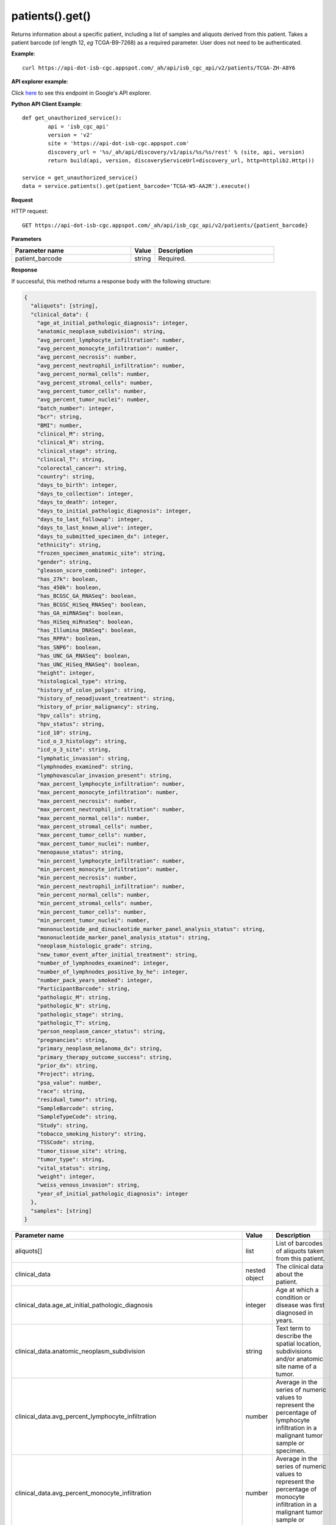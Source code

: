 patients().get()
#################
Returns information about a specific patient, including a list of samples and aliquots derived from this patient. Takes a patient barcode (of length 12, *eg* TCGA-B9-7268) as a required parameter. User does not need to be authenticated.

**Example**::

	curl https://api-dot-isb-cgc.appspot.com/_ah/api/isb_cgc_api/v2/patients/TCGA-ZH-A8Y6

**API explorer example**:

Click `here <https://apis-explorer.appspot.com/apis-explorer/?base=https%3A%2F%2Fapi-dot-isb-cgc.appspot.com%2F_ah%2Fapi#p/isb_cgc_api/v2/isb_cgc_api.patients.get?patient_barcode=TCGA-ZH-A8Y6&/>`_ to see this endpoint in Google's API explorer.

**Python API Client Example**::

	def get_unauthorized_service():
		api = 'isb_cgc_api'
		version = 'v2'
		site = 'https://api-dot-isb-cgc.appspot.com'
		discovery_url = '%s/_ah/api/discovery/v1/apis/%s/%s/rest' % (site, api, version)
		return build(api, version, discoveryServiceUrl=discovery_url, http=httplib2.Http())

	service = get_unauthorized_service()
	data = service.patients().get(patient_barcode='TCGA-W5-AA2R').execute()


**Request**

HTTP request::

	GET https://api-dot-isb-cgc.appspot.com/_ah/api/isb_cgc_api/v2/patients/{patient_barcode}

**Parameters**

.. csv-table::
	:header: "**Parameter name**", "**Value**", "**Description**"
	:widths: 50, 10, 50

	patient_barcode,string,"Required. "


**Response**

If successful, this method returns a response body with the following structure:

.. code-block:: javascript

  {
    "aliquots": [string],
    "clinical_data": {
      "age_at_initial_pathologic_diagnosis": integer,
      "anatomic_neoplasm_subdivision": string,
      "avg_percent_lymphocyte_infiltration": number,
      "avg_percent_monocyte_infiltration": number,
      "avg_percent_necrosis": number,
      "avg_percent_neutrophil_infiltration": number,
      "avg_percent_normal_cells": number,
      "avg_percent_stromal_cells": number,
      "avg_percent_tumor_cells": number,
      "avg_percent_tumor_nuclei": number,
      "batch_number": integer,
      "bcr": string,
      "BMI": number,
      "clinical_M": string,
      "clinical_N": string,
      "clinical_stage": string,
      "clinical_T": string,
      "colorectal_cancer": string,
      "country": string,
      "days_to_birth": integer,
      "days_to_collection": integer,
      "days_to_death": integer,
      "days_to_initial_pathologic_diagnosis": integer,
      "days_to_last_followup": integer,
      "days_to_last_known_alive": integer,
      "days_to_submitted_specimen_dx": integer,
      "ethnicity": string,
      "frozen_specimen_anatomic_site": string,
      "gender": string,
      "gleason_score_combined": integer,
      "has_27k": boolean,
      "has_450k": boolean,
      "has_BCGSC_GA_RNASeq": boolean,
      "has_BCGSC_HiSeq_RNASeq": boolean,
      "has_GA_miRNASeq": boolean,
      "has_HiSeq_miRnaSeq": boolean,
      "has_Illumina_DNASeq": boolean,
      "has_RPPA": boolean,
      "has_SNP6": boolean,
      "has_UNC_GA_RNASeq": boolean,
      "has_UNC_HiSeq_RNASeq": boolean,
      "height": integer,
      "histological_type": string,
      "history_of_colon_polyps": string,
      "history_of_neoadjuvant_treatment": string,
      "history_of_prior_malignancy": string,
      "hpv_calls": string,
      "hpv_status": string,
      "icd_10": string,
      "icd_o_3_histology": string,
      "icd_o_3_site": string,
      "lymphatic_invasion": string,
      "lymphnodes_examined": string,
      "lymphovascular_invasion_present": string,
      "max_percent_lymphocyte_infiltration": number,
      "max_percent_monocyte_infiltration": number,
      "max_percent_necrosis": number,
      "max_percent_neutrophil_infiltration": number,
      "max_percent_normal_cells": number,
      "max_percent_stromal_cells": number,
      "max_percent_tumor_cells": number,
      "max_percent_tumor_nuclei": number,
      "menopause_status": string,
      "min_percent_lymphocyte_infiltration": number,
      "min_percent_monocyte_infiltration": number,
      "min_percent_necrosis": number,
      "min_percent_neutrophil_infiltration": number,
      "min_percent_normal_cells": number,
      "min_percent_stromal_cells": number,
      "min_percent_tumor_cells": number,
      "min_percent_tumor_nuclei": number,
      "mononucleotide_and_dinucleotide_marker_panel_analysis_status": string,
      "mononucleotide_marker_panel_analysis_status": string,
      "neoplasm_histologic_grade": string,
      "new_tumor_event_after_initial_treatment": string,
      "number_of_lymphnodes_examined": integer,
      "number_of_lymphnodes_positive_by_he": integer,
      "number_pack_years_smoked": integer,
      "ParticipantBarcode": string,
      "pathologic_M": string,
      "pathologic_N": string,
      "pathologic_stage": string,
      "pathologic_T": string,
      "person_neoplasm_cancer_status": string,
      "pregnancies": string,
      "primary_neoplasm_melanoma_dx": string,
      "primary_therapy_outcome_success": string,
      "prior_dx": string,
      "Project": string,
      "psa_value": number,
      "race": string,
      "residual_tumor": string,
      "SampleBarcode": string,
      "SampleTypeCode": string,
      "Study": string,
      "tobacco_smoking_history": string,
      "TSSCode": string,
      "tumor_tissue_site": string,
      "tumor_type": string,
      "vital_status": string,
      "weight": integer,
      "weiss_venous_invasion": string,
      "year_of_initial_pathologic_diagnosis": integer
    },
    "samples": [string]
  }

.. csv-table::
	:header: "**Parameter name**", "**Value**", "**Description**"
	:widths: 50, 10, 50

	aliquots[], list, "List of barcodes of aliquots taken from this patient."
	clinical_data, nested object, "The clinical data about the patient."
	clinical_data.age_at_initial_pathologic_diagnosis, integer, "Age at which a condition or disease was first diagnosed in years."
	clinical_data.anatomic_neoplasm_subdivision, string, "Text term to describe the spatial location, subdivisions and/or anatomic site name of a tumor."
	clinical_data.avg_percent_lymphocyte_infiltration, number, "Average in the series of numeric values to represent the percentage of lymphocyte infiltration in a malignant tumor sample or specimen."
	clinical_data.avg_percent_monocyte_infiltration, number, "Average in the series of numeric values to represent the percentage of monocyte infiltration in a malignant tumor sample or specimen."
	clinical_data.avg_percent_necrosis, number, "Average in the series of numeric values to represent the percentage of cell death in a malignant tumor sample or specimen."
	clinical_data.avg_percent_neutrophil_infiltration, number, "Average in the series of numeric values to represent the percentage of neutrophil infiltration in a malignant tumor sample or specimen."
	clinical_data.avg_percent_normal_cells, number, "Average in the series of numeric values to represent the percentage of normal cells in a malignant tumor sample or specimen."
	clinical_data.avg_percent_stromal_cells, number, "Average in the series of numeric values to represent the percentage of stromal cells in a malignant tumor sample or specimen."
	clinical_data.avg_percent_tumor_cells, number, "Average in the series of numeric values to represent the percentage of tumor cells in a malignant tumor sample or specimen."
	clinical_data.avg_percent_tumor_nuclei, number, "Average in the series of numeric values to represent the percentage of tumor nuclei in a malignant tumor sample or specimen."
	clinical_data.batch_number, integer, "Groups samples by the batch they were processed in."
	clinical_data.bcr, string, "A TCGA center where samples are carefully catalogued, processed, quality-checked and stored along with participant clinical information."
	clinical_data.BMI, number, "Body Mass Index"
	clinical_data.clinical_M, string, "Extent of the distant metastasis for the cancer based on evidence obtained from clinical assessment parameters determined prior to treatment."
	clinical_data.clinical_N, string, "Extent of the regional lymph node involvement for the cancer based on evidence obtained from clinical assessment parameters determined prior to treatment."
	clinical_data.clinical_stage, string, "Stage group determined from clinical information on the tumor (T), regional node (N) and metastases (M) and by grouping cases with similar prognosis."
	clinical_data.clinical_T, string, "Extent of the primary cancer based on evidence obtained from clinical assessment parameters determined prior to treatment."
	clinical_data.colorectal_cancer, string, "Text term to signify whether a patient has been diagnosed with colorectal cancer."
	clinical_data.country, string, "Text to identify the name of the state, province, or country in which the sample was procured."
	clinical_data.days_to_birth, integer, "Time interval from a person's date of birth to the date of initial pathologic diagnosis, represented as a calculated number of days."
	clinical_data.days_to_collection, integer, ""
	clinical_data.days_to_death, integer, "Time interval from a person's date of death to the date of initial pathologic diagnosis, represented as a calculated number of days."
	clinical_data.days_to_initial_pathologic_diagnosis, integer, "Numeric value to represent the day of an individual's initial pathologic diagnosis of cancer."
	clinical_data.days_to_last_followup, integer, "Time interval from the date of last followup to the date of initial pathologic diagnosis, represented as a calculated number of days."
	clinical_data.days_to_last_known_alive, integer, ""
	clinical_data.days_to_submitted_specimen_dx, integer, "Time interval from the date of diagnosis of the submitted sample to the date of initial pathologic diagnosis, represented as a calculated number of days."
	clinical_data.ethnicity, string, "The text for reporting information about ethnicity based on the Office of Management and Budget (OMB) categories."
	clinical_data.frozen_specimen_anatomic_site, string, "Text description of the origin and the anatomic site regarding the frozen biospecimen tumor tissue sample."
	clinical_data.gender, string, "Text designations that identify gender."
	clinical_data.gleason_score_combined, integer, ""
	clinical_data.has_27k, boolean, "Indicates if a sample has methylation data from the Illumina 27k platform. 'True', 'False', or 'None'."
	clinical_data.has_450k, boolean, "Indicates if a sample has methylation data from the Illumina 450k platform. 'True', 'False', or 'None'."
	clinical_data.has_BCGSC_GA_RNASeq, boolean, "Indicates if a sample has RNA sequencing data from the IlluminaGA platform and the BCGSC pipeline. 'True', 'False', or 'None'."
	clinical_data.has_BCGSC_HiSeq_RNASeq, boolean, "Indicates if a sample has RNA sequencing data from the IlluminaHiSeq platform and the BCGSC pipeline. 'True', 'False', or 'None'."
	clinical_data.has_GA_miRNASeq, boolean, "Indicates if a sample has microRNA data from the IlluminaGA platform. 'True', 'False', or 'None'."
	clinical_data.has_HiSeq_miRnaSeq, boolean, "Indicates if a sample has microRNA data from the IlluminaHiSeq platform. 'True', 'False', or 'None'."
	clinical_data.has_Illumina_DNASeq, boolean, "Indicates if a sample has gene sequencing data. 'True', 'False', or 'None'."
	clinical_data.has_RPPA, boolean, "Indicates if a sample has protein array data. 'True', 'False', or 'None'."
	clinical_data.has_SNP6, boolean, "Indicates if a sample has copy number data. 'True', 'False', or 'None'."
	clinical_data.has_UNC_GA_RNASeq, boolean, "Indicates if a sample has RNA sequencing data from the IlluminaGA platform and the UNC pipeline. 'True', 'False', or 'None'."
	clinical_data.has_UNC_HiSeq_RNASeq, boolean, "Indicates if a sample has RNA sequencing data from the IlluminaHiSeq platform and the UNC pipeline. 'True', 'False', or 'None'."
	clinical_data.height, integer, "The height of the patient in centimeters."
	clinical_data.histological_type, string, "Text term for the structural pattern of cancer cells used to define a microscopic diagnosis."
	clinical_data.history_of_colon_polyps, string, "Yes/No indicator to describe if the subject had a previous history of colon polyps as noted in the history/physical or previous endoscopic report(s)."
	clinical_data.history_of_neoadjuvant_treatment, string, "Text term to describe the patient's history of neoadjuvant treatment and the kind of treatment given prior to resection of the tumor."
	clinical_data.history_of_prior_malignancy, string, "Text term to describe the patient's history of prior cancer diagnosis and the spatial location of any previous cancer occurrence."
	clinical_data.hpv_calls, string, "Results of HPV tests."
	clinical_data.hpv_status, string, "Current HPV status."
	clinical_data.icd_10, string, "The tenth version of the International Classification of Disease (ICD)."
	clinical_data.icd_o_3_histology, string, "The third edition of the International Classification of Diseases for Oncology."
	clinical_data.icd_o_3_site, string, "The third edition of the International Classification of Diseases for Oncology."
	clinical_data.lymphatic_invasion, string, "A yes/no indicator to ask if malignant cells are present in small or thin-walled vessels suggesting lymphatic involvement."
	clinical_data.lymphnodes_examined, string, "A yes/no/unknown indicator whether a lymph node assessment was performed at the primary presentation of disease."
	clinical_data.lymphovascular_invasion_present, string, "A yes/no indicator to ask if large vessel (vascular) invasion or small, thin-walled (lymphatic) invasion was detected in a tumor specimen."
	clinical_data.max_percent_lymphocyte_infiltration, number, "Maximum in the series of numeric values to represent the percentage of lymphocyte infiltration in a malignant tumor sample or specimen."
	clinical_data.max_percent_monocyte_infiltration, number, "Maximum in the series of numeric values to represent the percentage of monocyte infiltration in a malignant tumor sample or specimen."
	clinical_data.max_percent_necrosis, number, "Maximum in the series of numeric values to represent the percentage of cell death in a malignant tumor sample or specimen."
	clinical_data.max_percent_neutrophil_infiltration, number, "Maximum in the series of numeric values to represent the percentage of neutrophil infiltration in a malignant tumor sample or specimen."
	clinical_data.max_percent_normal_cells, number, "Maximum in the series of numeric values to represent the percentage of normal cells in a malignant tumor sample or specimen."
	clinical_data.max_percent_stromal_cells, number, "Maximum in the series of numeric values to represent the percentage of stromal cells in a malignant tumor sample or specimen."
	clinical_data.max_percent_tumor_cells, number, "Maximum in the series of numeric values to represent the percentage of tumor cells in a malignant tumor sample or specimen."
	clinical_data.max_percent_tumor_nuclei, number, "Maximum in the series of numeric values to represent the percentage of tumor nuclei in a malignant tumor sample or specimen."
	clinical_data.menopause_status, string, "Text term to signify the status of a woman's menopause, the permanent cessation of menses, usually defined by 6 to 12 months of amenorrhea."
	clinical_data.min_percent_lymphocyte_infiltration, number, "Minimum in the series of numeric values to represent the percentage of lymphcyte infiltration in a malignant tumor sample or specimen."
	clinical_data.min_percent_monocyte_infiltration, number, "Minimum in the series of numeric values to represent the percentage of monocyte infiltration in a malignant tumor sample or specimen."
	clinical_data.min_percent_necrosis, number, "Minimum in the series of numeric values to represent the percentage of cell death in a malignant tumor sample or specimen."
	clinical_data.min_percent_neutrophil_infiltration, number, "Minimum in the series of numeric values to represent the percentage of neutrophil infiltration in a malignant tumor sample or specimen."
	clinical_data.min_percent_normal_cells, number, "Minimum in the series of numeric values to represent the percentage of normal cells in a malignant tumor sample or specimen."
	clinical_data.min_percent_stromal_cells, number, "Minimum in the series of numeric values to represent the percentage of stromal cells in a malignant tumor sample or specimen."
	clinical_data.min_percent_tumor_cells, number, "Minimum in the series of numeric values to represent the percentage of tumor cells in a malignant tumor sample or specimen."
	clinical_data.min_percent_tumor_nuclei, number, "Minimum in the series of numeric values to represent the percentage of tumor nuclei in a malignant tumor sample or specimen."
	clinical_data.mononucleotide_and_dinucleotide_marker_panel_analysis_status, string, "Text result of microsatellite instability (MSI) testing at using a mononucleotide and dinucleotide microsatellite panel."
	clinical_data.mononucleotide_marker_panel_analysis_status, string, "Text result of microsatellite instability (MSI) testing using a mononucleotide microsatellite panel."
	clinical_data.neoplasm_histologic_grade, string, "Numeric value to express the degree of abnormality of cancer cells, a measure of differentiation and aggressiveness."
	clinical_data.new_tumor_event_after_initial_treatment, string, "Yes/No/Unknown indicator to identify whether a patient has had a new tumor event after initial treatment."
	clinical_data.number_of_lymphnodes_examined, integer, "The total number of lymph nodes removed and pathologically assessed for disease."
	clinical_data.number_of_lymphnodes_positive_by_he, integer, "Numeric value to signify the count of positive lymph nodes identified through hematoxylin and eosin (H&E) staining light microscopy."
	clinical_data.number_pack_years_smoked, integer, ""
	clinical_data.ParticipantBarcode, string, "Participant barcode."
	clinical_data.pathologic_M, string, "Code to represent the defined absence or presence of distant spread or metastases (M) to locations via vascular channels or lymphatics beyond the regional lymph nodes, using criteria established by the American Joint Committee on Cancer (AJCC)."
	clinical_data.pathologic_N, string, "The codes that represent the stage of cancer based on the nodes present (N stage) according to criteria based on multiple editions of the AJCC's Cancer Staging Manual."
	clinical_data.pathologic_stage, string, "The extent of a cancer, especially whether the disease has spread from the original site to other parts of the body based on AJCC staging criteria."
	clinical_data.pathologic_T, string, "Code of pathological T (primary tumor) to define the size or contiguous extension of the primary tumor (T), using staging criteria from the American Joint Committee on Cancer (AJCC)."
	clinical_data.person_neoplasm_cancer_status, string, "The state or condition of an individual's neoplasm at a particular point in time."
	clinical_data.pregnancies, string, "Value to describe the number of full-term pregnancies that a woman has experienced."
	clinical_data.primary_neoplasm_melanoma_dx, string, "Text indicator to signify whether a person had a primary diagnosis of melanoma."
	clinical_data.primary_therapy_outcome_success, string, "Measure of success."
	clinical_data.prior_dx, string, "Text term to describe the patient's history of prior cancer diagnosis and the spatial location of any previous cancer occurrence."
	clinical_data.Project, string, "Project name, e.g. 'TCGA'."
	clinical_data.psa_value, number, "The lab value that represents the results of the most recent (post-operative) prostatic-specific antigen (PSA) in the blood."
	clinical_data.race, string, "The text for reporting information about race based on the Office of Management and Budget (OMB) categories."
	clinical_data.residual_tumor, string, "Text terms to describe the status of a tissue margin following surgical resection."
	clinical_data.SampleBarcode, string, "The barcode assigned by TCGA to a sample from a Participant."
	clinical_data.SampleTypeCode, string, "The type of the sample tumor or normal tissue cell or blood sample provided by a participant."
	clinical_data.Study, string, "Tumor type abbreviation, e.g. 'BRCA'. "
	clinical_data.tobacco_smoking_history, string, "Category describing current smoking status and smoking history as self-reported by a patient."
	clinical_data.TSSCode, string, ""
	clinical_data.tumor_tissue_site, string, "Text term that describes the anatomic site of the tumor or disease."
	clinical_data.tumor_type, string, "Text term to identify the morphologic subtype of papillary renal cell carcinoma."
	clinical_data.vital_status, string, "The survival state of the person registered on the protocol."
	clinical_data.weight, integer, "The weight of the patient measured in kilograms."
	clinical_data.weiss_venous_invasion, string, "The result of an assessment using the Weiss histopathologic criteria."
	clinical_data.year_of_initial_pathologic_diagnosis, integer, "Numeric value to represent the year of an individual's initial pathologic diagnosis of cancer."
	samples[], list, "List of barcodes of samples taken from this patient."
